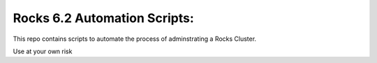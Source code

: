 Rocks 6.2 Automation Scripts:
=============================

This repo contains scripts to automate the process of adminstrating a Rocks Cluster.

Use at your own risk
